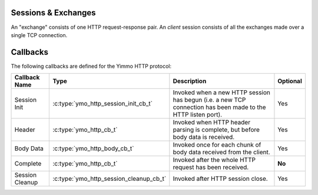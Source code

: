 Sessions & Exchanges
....................

.. rst-class:: fig-right

   .. figure:: /img/Yimmo-HTTP-Entities.png
      :alt: A Request/Response pair gets grouped into a box labeled,
            "exchange". All the exchanges for a connection are grouped into a
            box labeled "session."
      :target: _images/Yimmo-HTTP-Entities.png

      A request and it's associated response form an **exchange.**
      A session encapsulates all of the exchanges on a single TCP connection.


An "exchange" consists of one HTTP request-response pair. An *client* session
consists of all the exchanges made over a single TCP connection.

Callbacks
.........

The following callbacks are defined for the Yimmo HTTP protocol:

.. list-table::
   :header-rows: 1
   :widths: auto

   * - Callback Name
     - Type
     - Description
     - Optional
   * - Session Init
     - :c:type:`ymo_http_session_init_cb_t`
     - Invoked when a new HTTP session has begun (i.e. a new TCP connection has
       been made to the HTTP listen port).
     - Yes
   * - Header
     - :c:type:`ymo_http_cb_t`
     - Invoked when HTTP header parsing is complete, but before body data is
       received.
     - Yes
   * - Body Data
     - :c:type:`ymo_http_body_cb_t`
     - Invoked once for each chunk of body data received from the client.
     - Yes
   * - Complete
     - :c:type:`ymo_http_cb_t`
     - Invoked after the whole HTTP request has been received.
     - **No**
   * - Session Cleanup
     - :c:type:`ymo_http_session_cleanup_cb_t`
     - Invoked after HTTP session close.
     - Yes
